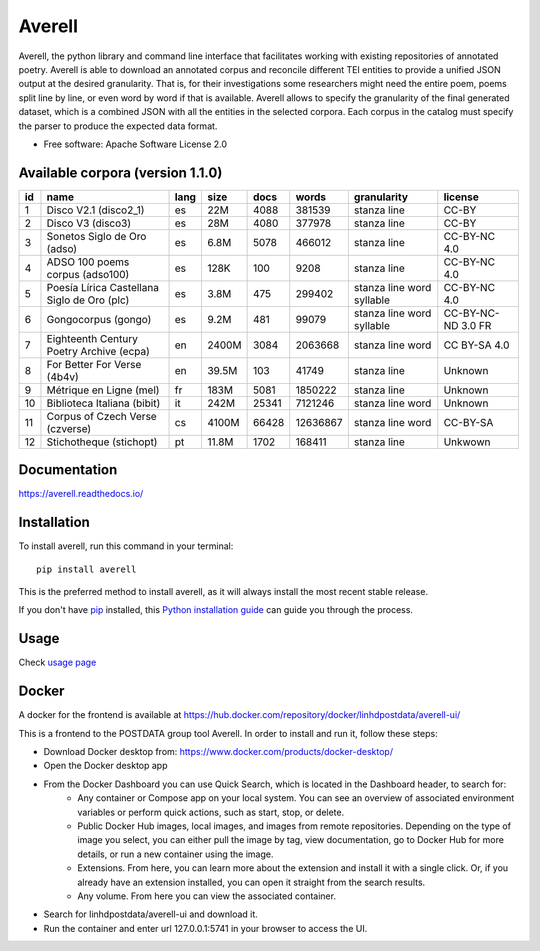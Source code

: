 =======
Averell
=======

.. start-badges

.. image:: https://img.shields.io/pypi/v/averell.svg
    :alt: PyPI Package latest release
    :target: https://pypi.org/project/averell

.. image:: https://api.travis-ci.org/linhd-postdata/averell.svg?branch=master
    :alt: Travis-CI Build Status
    :target: https://travis-ci.org/linhd-postdata/averell

.. image:: https://readthedocs.org/projects/averell/badge/?version=latest
    :target: https://averell.readthedocs.io/en/latest/?badge=latest
    :alt: Documentation Status

.. image:: https://zenodo.org/badge/232539126.svg
    :target: https://zenodo.org/badge/latestdoi/232539126
    :alt: Zenodo DOI

.. end-badges

Averell, the python library and command line interface that facilitates working
with existing repositories of annotated poetry. \
Averell is able to download an annotated corpus and reconcile different
TEI entities to provide a unified JSON output at the desired granularity.
That is, for their investigations some researchers
might need the entire poem, poems split line by line,
or even word by word if that is available. Averell allows to specify the
granularity of the final generated dataset, which is a combined JSON with all
the entities in the selected corpora.
Each corpus in the catalog must specify the parser to produce the expected data format.

* Free software: Apache Software License 2.0


Available corpora (version 1.1.0)
=================================

====  ===================  ======  ======  ======  ========  =============  ===========
  id  name                 lang    size      docs     words  granularity    license
====  ===================  ======  ======  ======  ========  =============  ===========
   1  Disco V2.1           es      22M       4088    381539  stanza         CC-BY
      (disco2_1)                                             line
   2  Disco V3             es      28M       4080    377978  stanza         CC-BY
      (disco3)                                               line
   3  Sonetos Siglo        es      6.8M      5078    466012  stanza         CC-BY-NC
      de Oro                                                 line           4.0
      (adso)
   4  ADSO 100             es      128K       100      9208  stanza         CC-BY-NC
      poems corpus                                           line           4.0
      (adso100)
   5  Poesía Lírica        es      3.8M       475    299402  stanza         CC-BY-NC
      Castellana Siglo                                       line           4.0
      de Oro                                                 word
      (plc)                                                  syllable
   6  Gongocorpus (gongo)  es      9.2M       481     99079  stanza         CC-BY-NC-ND
                                                             line           3.0
                                                             word           FR
                                                             syllable
   7  Eighteenth Century   en      2400M     3084   2063668  stanza         CC
      Poetry Archive                                         line           BY-SA
      (ecpa)                                                 word           4.0
   8  For Better           en      39.5M      103     41749  stanza         Unknown
      For Verse                                              line
      (4b4v)
   9  Métrique en          fr      183M      5081   1850222  stanza         Unknown
      Ligne (mel)                                            line
  10  Biblioteca Italiana  it      242M     25341   7121246  stanza         Unknown
      (bibit)                                                line
                                                             word
  11  Corpus of            cs      4100M    66428  12636867  stanza         CC-BY-SA
      Czech Verse                                            line
      (czverse)                                              word
  12  Stichotheque         pt      11.8M     1702    168411  stanza         Unkwown
      (stichopt)                                             line
====  ===================  ======  ======  ======  ========  =============  ===========


Documentation
=============

https://averell.readthedocs.io/

Installation
============

To install averell, run this command in your terminal::

    pip install averell

This is the preferred method to install averell, as it will always install
the most recent stable release.

If you don't have `pip`_ installed, this `Python installation guide`_ can guide
you through the process.

.. _pip: https://pip.pypa.io
.. _Python installation guide: http://docs.python-guide.org/en/latest/starting/installation/


Usage
=====

Check `usage page <https://averell.readthedocs.io/en/latest/usage.html>`_


Docker
======
A docker for the frontend is available at https://hub.docker.com/repository/docker/linhdpostdata/averell-ui/

This is a frontend to the POSTDATA group tool Averell. In order to install and run it, follow these steps:

* Download Docker desktop from: https://www.docker.com/products/docker-desktop/

* Open the Docker desktop app

* From the Docker Dashboard you can use Quick Search, which is located in the Dashboard header, to search for:
    * Any container or Compose app on your local system. You can see an overview of associated environment variables or perform quick actions, such as start, stop, or delete.
    * Public Docker Hub images, local images, and images from remote repositories. Depending on the type of image you select, you can either pull the image by tag, view documentation, go to Docker Hub for more details, or run a new container using the image.    
    * Extensions. From here, you can learn more about the extension and install it with a single click. Or, if you already have an extension installed, you can open it straight from the search results.    
    * Any volume. From here you can view the associated container.

* Search for linhdpostdata/averell-ui and download it.

* Run the container and enter url 127.0.0.1:5741 in your browser to access the UI.

